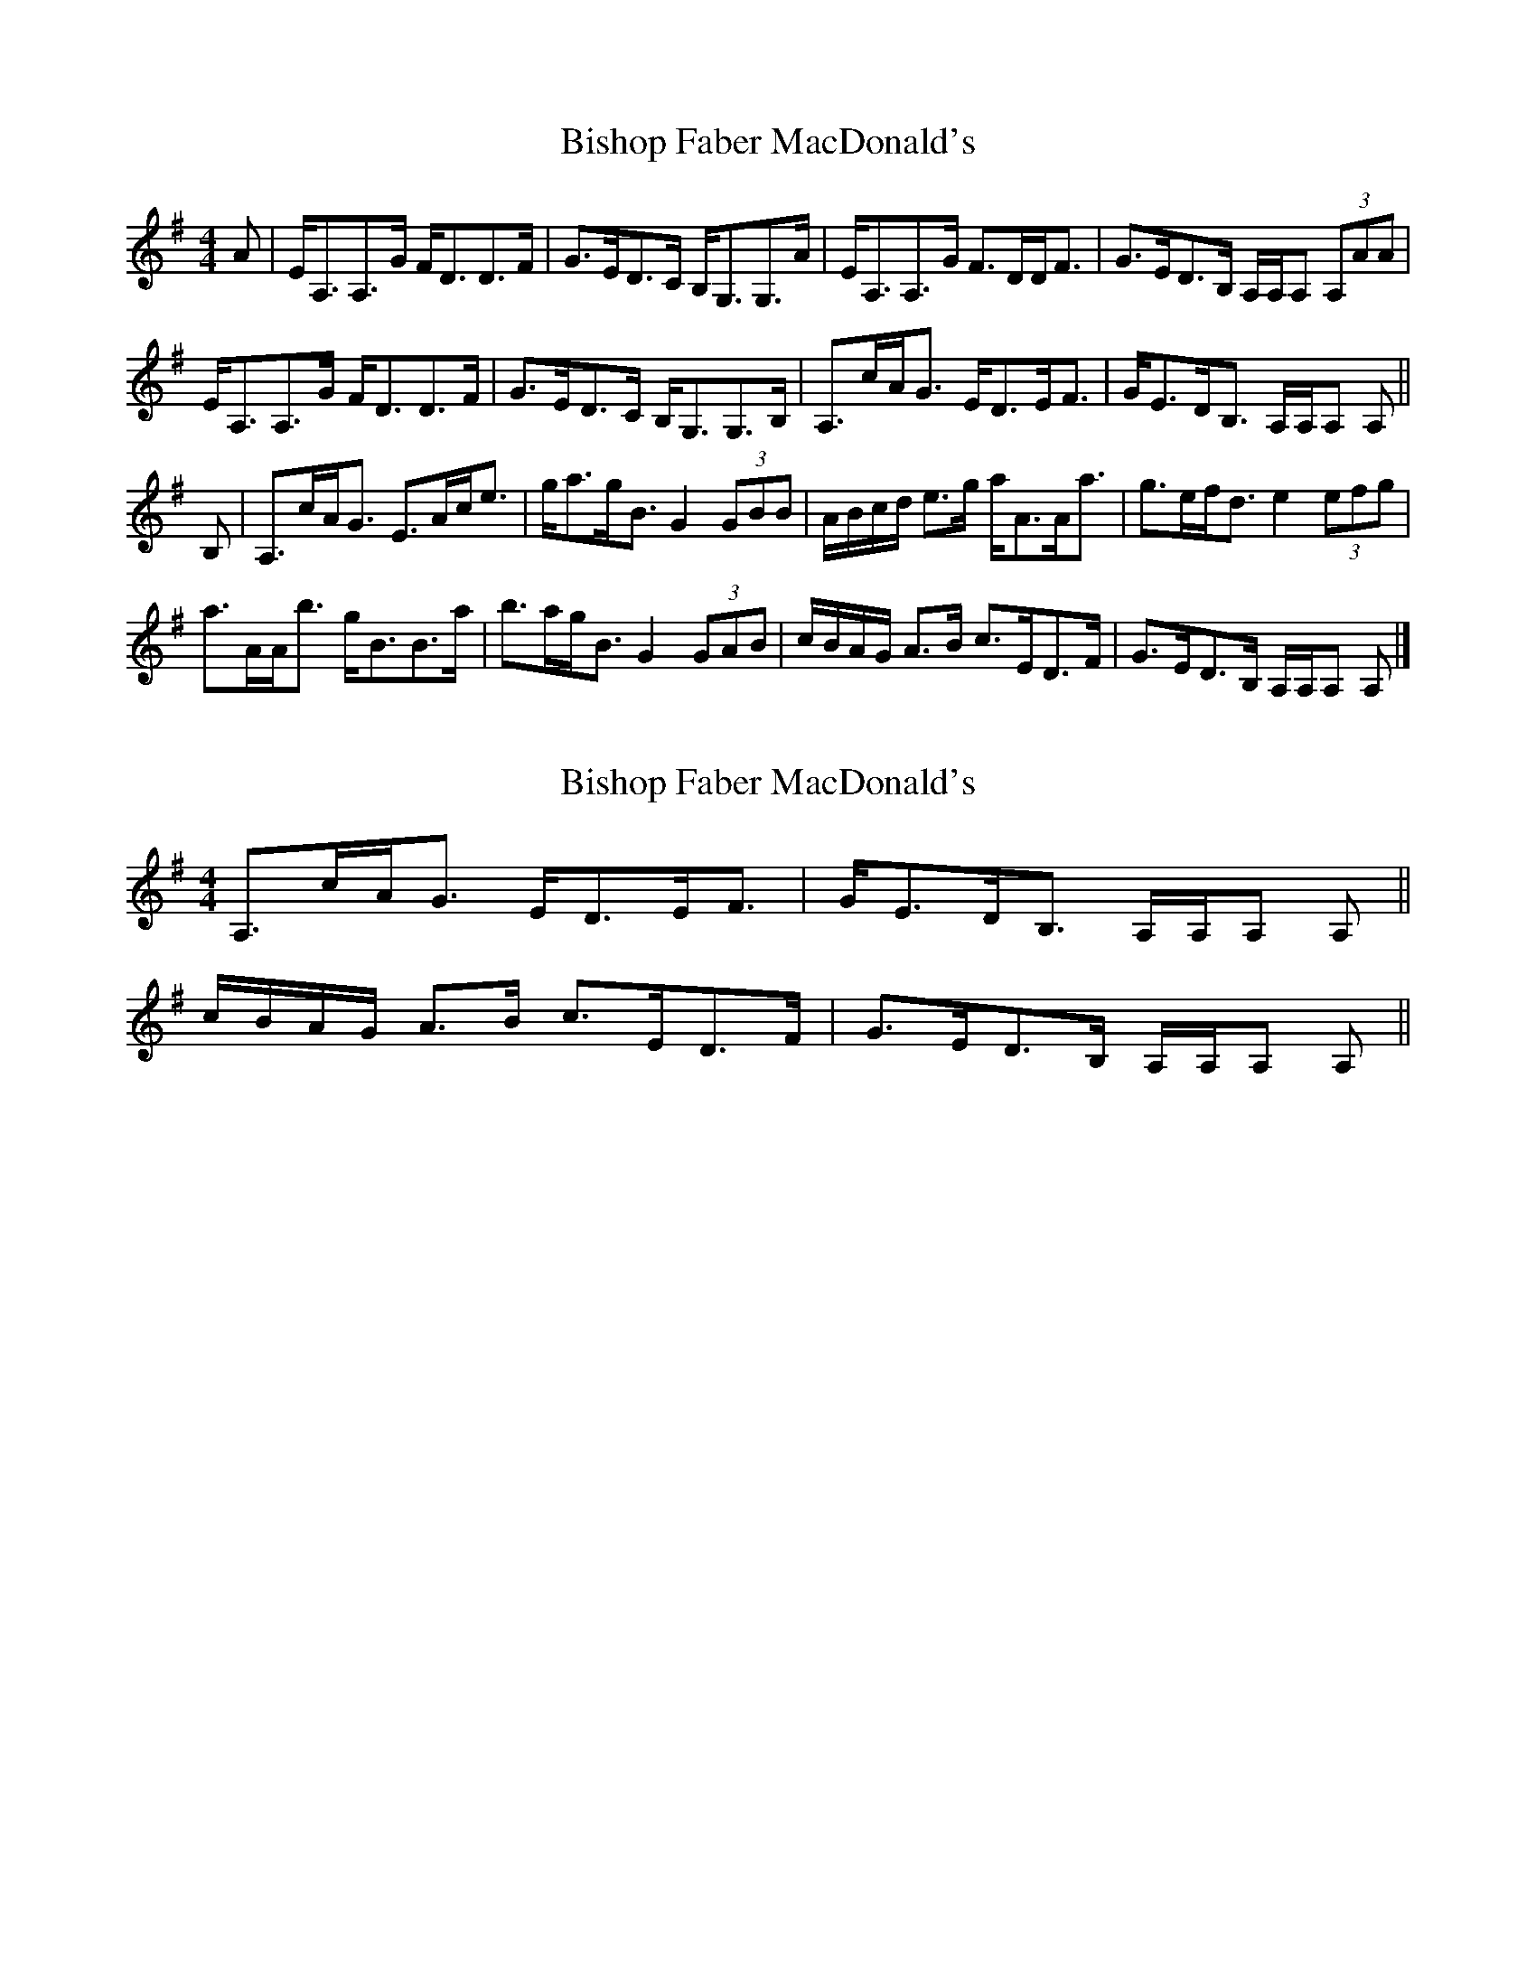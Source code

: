 X: 1
T: Bishop Faber MacDonald's
Z: c_ya
S: https://thesession.org/tunes/3633#setting3633
R: strathspey
M: 4/4
L: 1/8
K: Ador
A|E<A,A,>G F<DD>F|G>ED>C B,<G,G,>A|E<A,A,>G F>DD<F|G>ED>B, A,/A,/A, (3A,AA|
E<A,A,>G F<DD>F|G>ED>C B,<G,G,>B,|A,>cA<G E<DE<F|G<ED<B, A,/A,/A, A,||
B,|A,>cA<G E>Ac<e|g<ag<B G2 (3GBB|A/B/c/d/ e>g a<AA<a|g>ef<d e2 (3efg|
a>AA<b g<BB>a|b>ag<B G2 (3GAB|c/B/A/G/ A>B c>ED>F| G>ED>B, A,/A,/A, A,|]
X: 2
T: Bishop Faber MacDonald's
Z: ceolachan
S: https://thesession.org/tunes/3633#setting16637
R: strathspey
M: 4/4
L: 1/8
K: Ador
A,>cA<G E<DE<F | G<ED<B, A,/A,/A, A, ||c/B/A/G/ A>B c>ED>F | G>ED>B, A,/A,/A, A, ||
